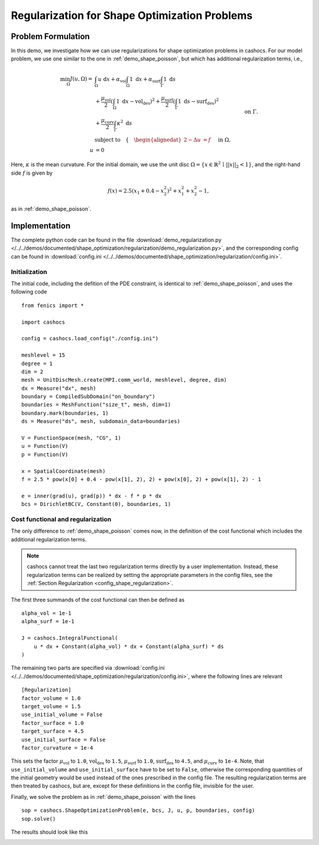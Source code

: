 .. _demo_regularization:

Regularization for Shape Optimization Problems
==============================================

Problem Formulation
-------------------

In this demo, we investigate how we can use regularizations for shape optimization
problems in cashocs. For our model problem, we use one similar to the one in :ref:`demo_shape_poisson`,
but which has additional regularization terms, i.e.,

.. math::

    \min_\Omega J(u, \Omega) = &\int_\Omega u \text{ d}x +
    \alpha_\text{vol} \int_\Omega 1 \text{ d}x +
    \alpha_\text{surf} \int_\Gamma 1 \text{ d}s \\
    &+
    \frac{\mu_\text{vol}}{2} \left( \int_\Omega 1 \text{ d}x - \text{vol}_\text{des} \right)^2 +
    \frac{\mu_\text{surf}}{2} \left( \int_\Gamma 1 \text{ d}s - \text{surf}_\text{des} \right)^2 \\
    &+ \frac{\mu_\text{curv}}{2} \int_\Gamma \kappa^2 \text{ d}s \\
    &\text{subject to} \quad \left\lbrace \quad
    \begin{alignedat}{2}
    -\Delta u &= f \quad &&\text{ in } \Omega,\\
    u &= 0 \quad &&\text{ on } \Gamma.
    \end{alignedat} \right.


Here, :math:`\kappa` is the mean curvature.
For the initial domain, we use the unit disc :math:`\Omega = \{ x \in \mathbb{R}^2 \,\mid\, \lvert\lvert x \rvert\rvert_2 < 1 \}`, and the right-hand side :math:`f` is given by

.. math:: f(x) = 2.5 \left( x_1 + 0.4 - x_2^2 \right)^2 + x_1^2 + x_2^2 - 1,

as in :ref:`demo_shape_poisson`.

Implementation
--------------

The complete python code can be found in the file :download:`demo_regularization.py </../../demos/documented/shape_optimization/regularization/demo_regularization.py>`,
and the corresponding config can be found in :download:`config.ini </../../demos/documented/shape_optimization/regularization/config.ini>`.


Initialization
**************

The initial code, including the defition of the PDE constraint, is identical to
:ref:`demo_shape_poisson`, and uses the following code ::

    from fenics import *

    import cashocs

    config = cashocs.load_config("./config.ini")

    meshlevel = 15
    degree = 1
    dim = 2
    mesh = UnitDiscMesh.create(MPI.comm_world, meshlevel, degree, dim)
    dx = Measure("dx", mesh)
    boundary = CompiledSubDomain("on_boundary")
    boundaries = MeshFunction("size_t", mesh, dim=1)
    boundary.mark(boundaries, 1)
    ds = Measure("ds", mesh, subdomain_data=boundaries)

    V = FunctionSpace(mesh, "CG", 1)
    u = Function(V)
    p = Function(V)

    x = SpatialCoordinate(mesh)
    f = 2.5 * pow(x[0] + 0.4 - pow(x[1], 2), 2) + pow(x[0], 2) + pow(x[1], 2) - 1

    e = inner(grad(u), grad(p)) * dx - f * p * dx
    bcs = DirichletBC(V, Constant(0), boundaries, 1)

Cost functional and regularization
**********************************

The only difference to :ref:`demo_shape_poisson` comes now, in the definition
of the cost functional which includes the additional regularization terms.

.. note::

    cashocs cannot treat the last two regularization terms directly by a user
    implementation. Instead, these regularization terms can be realized by setting
    the appropriate parameters in the config files, see the :ref:`Section Regularization <config_shape_regularization>`.

The first three summands of the cost functional can then be defined as ::

    alpha_vol = 1e-1
    alpha_surf = 1e-1

    J = cashocs.IntegralFunctional(
        u * dx + Constant(alpha_vol) * dx + Constant(alpha_surf) * ds
    )

The remaining two parts are specified via :download:`config.ini
</../../demos/documented/shape_optimization/regularization/config.ini>`, where
the following lines are relevant ::

    [Regularization]
    factor_volume = 1.0
    target_volume = 1.5
    use_initial_volume = False
    factor_surface = 1.0
    target_surface = 4.5
    use_initial_surface = False
    factor_curvature = 1e-4

This sets the factor :math:`\mu_\text{vol}` to ``1.0``, :math:`\text{vol}_\text{des}`
to ``1.5``, :math:`\mu_\text{surf}` to ``1.0``, :math:`\text{surf}_\text{des}`
to ``4.5``, and :math:`\mu_\text{curv}` to ``1e-4``. Note, that ``use_initial_volume`` and ``use_initial_surface``
have to be set to ``False``, otherwise the corresponding quantities of the initial
geometry would be used instead of the ones prescribed in the config file.
The resulting regularization terms are then treated by cashocs, but are, except
for these definitions in the config file, invisible for the user.

Finally, we solve the problem as in :ref:`demo_shape_poisson` with the lines ::

    sop = cashocs.ShapeOptimizationProblem(e, bcs, J, u, p, boundaries, config)
    sop.solve()

The results should look like this

.. image:: /../../demos/documented/shape_optimization/regularization/img_regularization.png
